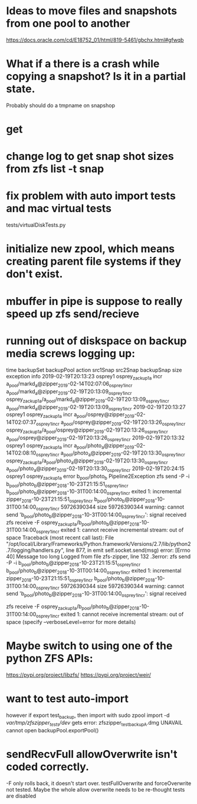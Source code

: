 * Ideas to move files and snapshots from one pool to another
   https://docs.oracle.com/cd/E18752_01/html/819-5461/gbchx.html#gfwqb

* What if a there is a crash while copying a snapshot?  Is it in a partial state.  
Probably should do a tmpname on snapshop

* get 

* change log to get snap shot sizes from zfs list -t snap
* fix problem with auto import tests and mac virtual tests
  tests/virtualDiskTests.py
        # FIXME:  want to test auto-import, however if export test_backup, then import
        # with
        #   sudo zpool import -d /var/tmp/zfszipper_tests/dev/
        #   gets error: zfszipper_test_backup.dmg  UNAVAIL  cannot open

* initialize new zpool, which means creating parent file systems if they don't exist.

* mbuffer in pipe is suppose to really speed up zfs send/recieve

* running out of diskspace on backup media screws logging up:
    time	backupSet	backupPool	action	src1Snap	src2Snap	backupSnap	size	exception	info
    2019-02-19T20:13:23	osprey1	osprey_zackup1a	incr	a_pool/markd_a@zipper_2019-02-14T02:07:06_osprey1_incr	a_pool/markd_a@zipper_2019-02-19T20:13:09_osprey1_incr	osprey_zackup1a/a_pool/markd_a@zipper_2019-02-19T20:13:09_osprey1_incr	a_pool/markd_a@zipper_2019-02-19T20:13:09_osprey1_incr		
    2019-02-19T20:13:27	osprey1	osprey_zackup1a	incr	a_pool/osprey@zipper_2019-02-14T02:07:37_osprey1_incr	a_pool/osprey@zipper_2019-02-19T20:13:26_osprey1_incr	osprey_zackup1a/a_pool/osprey@zipper_2019-02-19T20:13:26_osprey1_incr	a_pool/osprey@zipper_2019-02-19T20:13:26_osprey1_incr		
    2019-02-19T20:13:32	osprey1	osprey_zackup1a	incr	a_pool/photo_a@zipper_2019-02-14T02:08:10_osprey1_incr	a_pool/photo_a@zipper_2019-02-19T20:13:30_osprey1_incr	osprey_zackup1a/a_pool/photo_a@zipper_2019-02-19T20:13:30_osprey1_incr	a_pool/photo_a@zipper_2019-02-19T20:13:30_osprey1_incr		
    2019-02-19T20:24:15	osprey1	osprey_zackup1a	error	b_pool/photo_b			Pipeline2Exception	zfs send -P -i b_pool/photo_b@zipper_2018-10-23T21:15:51_osprey1_incr b_pool/photo_b@zipper_2018-10-31T00:14:00_osprey1_incr exited 1: incremental zipper_2018-10-23T21:15:51_osprey1_incr b_pool/photo_b@zipper_2018-10-31T00:14:00_osprey1_incr 59726390344 size 59726390344 warning: cannot send 'b_pool/photo_b@zipper_2018-10-31T00:14:00_osprey1_incr': signal received  zfs receive -F osprey_zackup1a/b_pool/photo_b@zipper_2018-10-31T00:14:00_osprey1_incr exited 1: cannot receive incremental stream: out of space 	
    Traceback (most recent call last):
      File "/opt/local/Library/Frameworks/Python.framework/Versions/2.7/lib/python2.7/logging/handlers.py", line 877, in emit
        self.socket.send(msg)
    error: [Errno 40] Message too long
    Logged from file zfs-zipper, line 132
    .3error: zfs send -P -i b_pool/photo_b@zipper_2018-10-23T21:15:51_osprey1_incr b_pool/photo_b@zipper_2018-10-31T00:14:00_osprey1_incr exited 1: incremental	zipper_2018-10-23T21:15:51_osprey1_incr	b_pool/photo_b@zipper_2018-10-31T00:14:00_osprey1_incr	59726390344
    size	59726390344
    warning: cannot send 'b_pool/photo_b@zipper_2018-10-31T00:14:00_osprey1_incr': signal received

    zfs receive -F osprey_zackup1a/b_pool/photo_b@zipper_2018-10-31T00:14:00_osprey1_incr exited 1: cannot receive incremental stream: out of space
     (specify --verboseLevel=error for more details)

* Maybe switch to using one of the python ZFS APIs:
https://pypi.org/project/libzfs/
https://pypi.org/project/weir/
        
* want to test auto-import
however if export test_backup, then import with
  sudo zpool import -d /var/tmp/zfszipper_tests/dev/
  gets error: zfszipper_test_backupA.dmg  UNAVAIL  cannot open
   backupPool.exportPool()
* sendRecvFull allowOverwrite isn't coded correctly.
-F only rolls back, it doesn't start over.
testFullOverwrite and forceOverwrite not tested.  Maybe the whole allow overwrite needs to be re-thought tests are disabled
